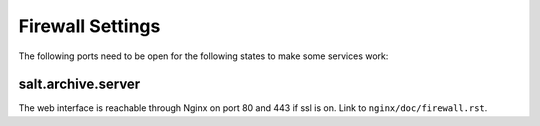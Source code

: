 .. Copyright (c) 2013, Luan Vo Ngoc
.. All rights reserved.
..
.. Redistribution and use in source and binary forms, with or without
.. modification, are permitted provided that the following conditions are met:
..
..     1. Redistributions of source code must retain the above copyright notice,
..        this list of conditions and the following disclaimer.
..     2. Redistributions in binary form must reproduce the above copyright
..        notice, this list of conditions and the following disclaimer in the
..        documentation and/or other materials provided with the distribution.
..
.. Neither the name of Luan Vo Ngoc nor the names of its contributors may be used
.. to endorse or promote products derived from this software without specific
.. prior written permission.
..
.. THIS SOFTWARE IS PROVIDED BY THE COPYRIGHT HOLDERS AND CONTRIBUTORS "AS IS"
.. AND ANY EXPRESS OR IMPLIED WARRANTIES, INCLUDING, BUT NOT LIMITED TO,
.. THE IMPLIED WARRANTIES OF MERCHANTABILITY AND FITNESS FOR A PARTICULAR
.. PURPOSE ARE DISCLAIMED. IN NO EVENT SHALL THE COPYRIGHT OWNER OR CONTRIBUTORS
.. BE LIABLE FOR ANY DIRECT, INDIRECT, INCIDENTAL, SPECIAL, EXEMPLARY, OR
.. CONSEQUENTIAL DAMAGES (INCLUDING, BUT NOT LIMITED TO, PROCUREMENT OF
.. SUBSTITUTE GOODS OR SERVICES; LOSS OF USE, DATA, OR PROFITS; OR BUSINESS
.. INTERRUPTION) HOWEVER CAUSED AND ON ANY THEORY OF LIABILITY, WHETHER IN
.. CONTRACT, STRICT LIABILITY, OR TORT (INCLUDING NEGLIGENCE OR OTHERWISE)
.. ARISING IN ANY WAY OUT OF THE USE OF THIS SOFTWARE, EVEN IF ADVISED OF THE
.. POSSIBILITY OF SUCH DAMAGE.

Firewall Settings
=================

The following ports need to be open for the following states to make some
services work:

salt.archive.server
-------------------

The web interface is reachable through Nginx on port 80 and 443 if ssl is on.
Link to ``nginx/doc/firewall.rst``.
